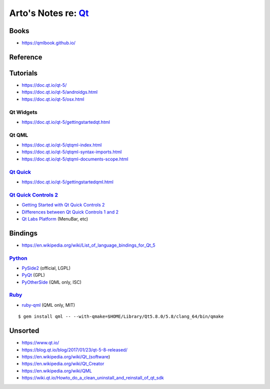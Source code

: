 *********************************************************************
Arto's Notes re: `Qt <https://en.wikipedia.org/wiki/Qt_(software)>`__
*********************************************************************

Books
=====

* https://qmlbook.github.io/

Reference
=========

Tutorials
=========

* https://doc.qt.io/qt-5/
* https://doc.qt.io/qt-5/androidgs.html
* https://doc.qt.io/qt-5/osx.html

Qt Widgets
----------

* https://doc.qt.io/qt-5/gettingstartedqt.html

Qt QML
------

* https://doc.qt.io/qt-5/qtqml-index.html
* https://doc.qt.io/qt-5/qtqml-syntax-imports.html
* https://doc.qt.io/qt-5/qtqml-documents-scope.html

`Qt Quick <https://doc.qt.io/qt-5/qtquick-index.html>`__
--------------------------------------------------------

* https://doc.qt.io/qt-5/gettingstartedqml.html

`Qt Quick Controls 2 <https://doc.qt.io/qt-5/qtquickcontrols2-index.html>`__
----------------------------------------------------------------------------

* `Getting Started with Qt Quick Controls 2
  <https://doc.qt.io/qt-5/qtquickcontrols2-gettingstarted.html>`__
* `Differences between Qt Quick Controls 1 and 2
  <https://doc.qt.io/qt-5/qtquickcontrols2-differences.html>`__
* `Qt Labs Platform
  <https://doc.qt.io/qt-5/qtlabsplatform-index.html>`__
  (MenuBar, etc)

Bindings
========

* https://en.wikipedia.org/wiki/List_of_language_bindings_for_Qt_5

`Python <python>`__
-------------------

* `PySide2 <https://wiki.qt.io/PySide2>`__ (official, LGPL)

* `PyQt <https://en.wikipedia.org/wiki/PyQt>`__ (GPL)

* `PyOtherSide <https://github.com/thp/pyotherside>`__ (QML only, ISC)

`Ruby <ruby>`__
---------------

* `ruby-qml <https://github.com/seanchas116/ruby-qml>`__ (QML only, MIT)

::

   $ gem install qml -- --with-qmake=$HOME/Library/Qt5.8.0/5.8/clang_64/bin/qmake

Unsorted
========

* https://www.qt.io/
* https://blog.qt.io/blog/2017/01/23/qt-5-8-released/
* https://en.wikipedia.org/wiki/Qt_(software)
* https://en.wikipedia.org/wiki/Qt_Creator
* https://en.wikipedia.org/wiki/QML
* https://wiki.qt.io/Howto_do_a_clean_uninstall_and_reinstall_of_qt_sdk
